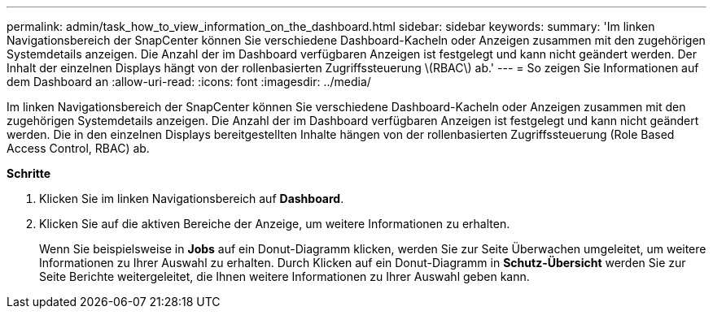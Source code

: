 ---
permalink: admin/task_how_to_view_information_on_the_dashboard.html 
sidebar: sidebar 
keywords:  
summary: 'Im linken Navigationsbereich der SnapCenter können Sie verschiedene Dashboard-Kacheln oder Anzeigen zusammen mit den zugehörigen Systemdetails anzeigen. Die Anzahl der im Dashboard verfügbaren Anzeigen ist festgelegt und kann nicht geändert werden. Der Inhalt der einzelnen Displays hängt von der rollenbasierten Zugriffssteuerung \(RBAC\) ab.' 
---
= So zeigen Sie Informationen auf dem Dashboard an
:allow-uri-read: 
:icons: font
:imagesdir: ../media/


[role="lead"]
Im linken Navigationsbereich der SnapCenter können Sie verschiedene Dashboard-Kacheln oder Anzeigen zusammen mit den zugehörigen Systemdetails anzeigen. Die Anzahl der im Dashboard verfügbaren Anzeigen ist festgelegt und kann nicht geändert werden. Die in den einzelnen Displays bereitgestellten Inhalte hängen von der rollenbasierten Zugriffssteuerung (Role Based Access Control, RBAC) ab.

*Schritte*

. Klicken Sie im linken Navigationsbereich auf *Dashboard*.
. Klicken Sie auf die aktiven Bereiche der Anzeige, um weitere Informationen zu erhalten.
+
Wenn Sie beispielsweise in *Jobs* auf ein Donut-Diagramm klicken, werden Sie zur Seite Überwachen umgeleitet, um weitere Informationen zu Ihrer Auswahl zu erhalten. Durch Klicken auf ein Donut-Diagramm in *Schutz-Übersicht* werden Sie zur Seite Berichte weitergeleitet, die Ihnen weitere Informationen zu Ihrer Auswahl geben kann.


